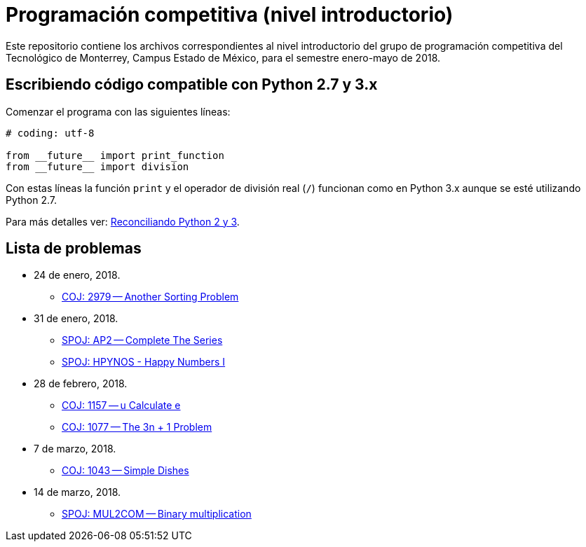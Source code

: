 = Programación competitiva (nivel introductorio)

Este repositorio contiene los archivos correspondientes al nivel introductorio del grupo de programación competitiva del Tecnológico de Monterrey, Campus Estado de México, para el semestre enero-mayo de 2018.

== Escribiendo código compatible con Python 2.7 y 3.x

Comenzar el programa con las siguientes líneas:
[source, python]
----
# coding: utf-8

from __future__ import print_function
from __future__ import division
----

Con estas líneas la función `print` y el operador de división real (`/`) funcionan como en Python 3.x aunque se esté utilizando Python 2.7.

Para más detalles ver: http://edupython.blogspot.mx/2017/04/reconciliando-python-2-y-3.html[Reconciliando Python 2 y 3].

== Lista de problemas

- 24 de enero, 2018.
    * http://coj.uci.cu/24h/problem.xhtml?pid=2979[COJ: 2979 -- Another Sorting Problem]
- 31 de enero, 2018.
    * http://www.spoj.com/problems/AP2/[SPOJ: AP2 -- Complete The Series]
    * http://www.spoj.com/problems/HPYNOS/[SPOJ: HPYNOS - Happy Numbers I]
- 28 de febrero, 2018.
    * http://coj.uci.cu/24h/problem.xhtml?pid=1157[COJ: 1157 -- u Calculate e]
    * http://coj.uci.cu/24h/problem.xhtml?pid=1077[COJ: 1077 -- The 3n + 1 Problem]
- 7 de marzo, 2018.
    * http://coj.uci.cu/24h/problem.xhtml?pid=1043[COJ: 1043 -- Simple Dishes]
- 14 de marzo, 2018.
    * http://www.spoj.com/problems/MUL2COM/[SPOJ: MUL2COM -- Binary multiplication]
